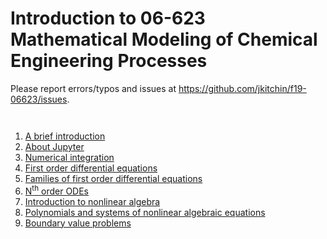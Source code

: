 #+options: toc:nil

* Introduction to 06-623 Mathematical Modeling of Chemical Engineering Processes

Please report errors/typos and issues at https://github.com/jkitchin/f19-06623/issues.

[[./06623-roadmap.png]]

#+BEGIN_SRC ipython

#+END_SRC

1. [[f1906623:00-intro.org][A brief introduction]]
2. [[f1906623:01-jupyter.org][About Jupyter]]
3. [[f1906623:02-integration-1.org][Numerical integration]]
4. [[f1906623:03-fode-1.org][First order differential equations]]
5. [[f1906623:04-fode-2.org][Families of first order differential equations]]
6. [[f1906623:05-nth-odes.org][N^{th} order ODEs]]
7. [[f1906623:07-nla-1.org][Introduction to nonlinear algebra]]
8. [[f1906623:08-nla-2.org][Polynomials and systems of nonlinear algebraic equations]]
9. [[f1906623:09-bvp.org][Boundary value problems]]

* Setup the publishing project                                     :noexport:


- org :: the org-files for the notebooks  [[./org]]
- docs :: the place to publish the html files
- docs/notebooks :: place to publish the notebooks

https://github.com/jkitchin/f19-06623/tree/master/docs
https://github.com/jkitchin/f19-06623/blob/master/docs/notebooks/00-intro.ipynb

#+BEGIN_SRC emacs-lisp
;; This is a link for getting links right.
(org-link-set-parameters
 "f1906623"
 :follow (lambda (path)
	   (find-file path))
 :export (lambda (path desc backend)
	   (let* ((html-path (concat (file-name-base path) ".html"))
		  (ipynb (concat (file-name-base path) ".ipynb"))
		  (colab (format "<a href=\"https://colab.research.google.com/github/jkitchin/f19-06623/blob/master/docs/notebooks/%s\" target=\"_blank\"><img src=\"https://colab.research.google.com/assets/colab-badge.svg\" alt=\"Open in Colab\" title=\"Open and Execute in Google Colaboratory\"></a>"
				 ipynb)))
             (cond
              ((eq 'md backend)
               (format "[%s](%s)" desc ipynb))
	      ((eq 'html backend)
	       (if desc
		   (format "<span><a href=\"%s\">%s</a> %s</span>" html-path desc colab)
		 (format "%s" colab)))))))



(require 'ox-publish)
(setq org-publish-project-alist
      '(("html"
	 :base-directory "/Users/jkitchin/Desktop/f19-06623/org/"
	 :base-extension "org"
	 :publishing-directory "/Users/jkitchin/Desktop/f19-06623/docs/"
	 :recursive t
	 :publishing-function org-html-publish-to-html
	 :auto-preamble t)
	("notebooks"
	 :base-directory "/Users/jkitchin/Desktop/f19-06623/org/"
	 :base-extension "org"
	 :publishing-directory "/Users/jkitchin/Desktop/f19-06623/docs/notebooks"
	 :recursive t
	 :publishing-function ox-ipynb-publish-to-notebook
	 :auto-preamble t)
	("static-html"
	 :base-directory "/Users/jkitchin/Desktop/f19-06623/org/"
	 :base-extension "css\\|js\\|png\\|jpg\\|gif\\|pdf\\|mp3\\|ogg\\|swf\\|dat\\|mat\\|txt\\|svg"
	 :publishing-directory "/Users/jkitchin/Desktop/f19-06623/docs/"
	 :exclude "org\\|notebooks\\|html"
	 :recursive t
	 :publishing-function org-publish-attachment)


	;; ... all the components ...
	("f19-06623" :components ("html" "notebooks"
			      "static-html"))))

(org-publish "f19-06623" t)
#+END_SRC

#+RESULTS:
